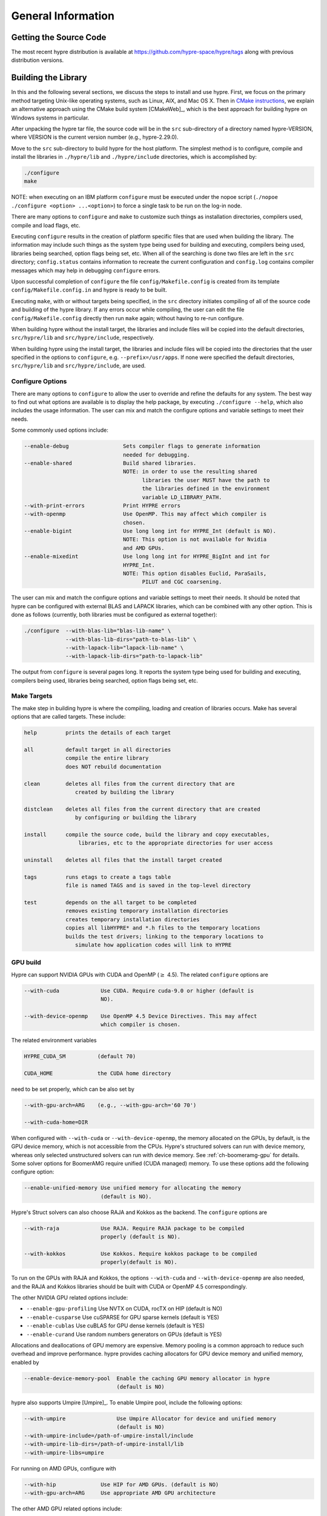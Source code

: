 .. Copyright (c) 1998 Lawrence Livermore National Security, LLC and other
   HYPRE Project Developers. See the top-level COPYRIGHT file for details.

   SPDX-License-Identifier: (Apache-2.0 OR MIT)


.. _ch-General:

******************************************************************************
General Information
******************************************************************************


Getting the Source Code
==============================================================================

The most recent hypre distribution is available at
https://github.com/hypre-space/hypre/tags along with previous distribution versions.

Building the Library
==============================================================================

In this and the following several sections, we discuss the steps to install and
use hypre.  First, we focus on the primary method targeting Unix-like operating
systems, such as Linux, AIX, and Mac OS X.  Then in `CMake instructions`_, we
explain an alternative approach using the CMake build system [CMakeWeb]_, which
is the best approach for building hypre on Windows systems in particular.

After unpacking the hypre tar file, the source code will be in the ``src``
sub-directory of a directory named hypre-VERSION, where VERSION is the current
version number (e.g., hypre-2.29.0).

Move to the ``src`` sub-directory to build hypre for the host platform.  The
simplest method is to configure, compile and install the libraries in
``./hypre/lib`` and ``./hypre/include`` directories, which is accomplished by:

.. code-block:: bash

   ./configure
   make

NOTE: when executing on an IBM platform ``configure`` must be executed under the
nopoe script (``./nopoe ./configure <option> ...<option>``) to force a single
task to be run on the log-in node.

There are many options to ``configure`` and ``make`` to customize such things as
installation directories, compilers used, compile and load flags, etc.

Executing ``configure`` results in the creation of platform specific files that
are used when building the library. The information may include such things as
the system type being used for building and executing, compilers being used,
libraries being searched, option flags being set, etc.  When all of the
searching is done two files are left in the ``src`` directory; ``config.status``
contains information to recreate the current configuration and ``config.log``
contains compiler messages which may help in debugging ``configure`` errors.

Upon successful completion of ``configure`` the file ``config/Makefile.config``
is created from its template ``config/Makefile.config.in`` and hypre is ready to
be built.

Executing ``make``, with or without targets being specified, in the ``src``
directory initiates compiling of all of the source code and building of the
hypre library.  If any errors occur while compiling, the user can edit the file
``config/Makefile.config`` directly then run ``make`` again; without having to
re-run configure.

When building hypre without the install target, the libraries and include files
will be copied into the default directories, ``src/hypre/lib`` and
``src/hypre/include``, respectively.

When building hypre using the install target, the libraries and include files
will be copied into the directories that the user specified in the options to
``configure``, e.g. ``--prefix=/usr/apps``.  If none were specified the default
directories, ``src/hypre/lib`` and ``src/hypre/include``, are used.

.. _config_options:

Configure Options
------------------------------------------------------------------------------

There are many options to ``configure`` to allow the user to override and refine
the defaults for any system. The best way to find out what options are available
is to display the help package, by executing ``./configure --help``, which also
includes the usage information.  The user can mix and match the configure
options and variable settings to meet their needs.

Some commonly used options include:

.. code-block:: none

   --enable-debug                 Sets compiler flags to generate information
                                  needed for debugging.
   --enable-shared                Build shared libraries.
                                  NOTE: in order to use the resulting shared
                                        libraries the user MUST have the path to
                                        the libraries defined in the environment
                                        variable LD_LIBRARY_PATH.
   --with-print-errors            Print HYPRE errors
   --with-openmp                  Use OpenMP. This may affect which compiler is
                                  chosen.
   --enable-bigint                Use long long int for HYPRE_Int (default is NO).
                                  NOTE: This option is not available for Nvidia
                                  and AMD GPUs.
   --enable-mixedint              Use long long int for HYPRE_BigInt and int for
                                  HYPRE_Int.
                                  NOTE: This option disables Euclid, ParaSails,
                                        PILUT and CGC coarsening.

The user can mix and match the configure options and variable settings to meet
their needs.  It should be noted that hypre can be configured with external BLAS
and LAPACK libraries, which can be combined with any other option.  This is done
as follows (currently, both libraries must be configured as external together):

.. code-block:: bash

   ./configure  --with-blas-lib="blas-lib-name" \
                --with-blas-lib-dirs="path-to-blas-lib" \
                --with-lapack-lib="lapack-lib-name" \
                --with-lapack-lib-dirs="path-to-lapack-lib"

The output from ``configure`` is several pages long.  It reports the system type
being used for building and executing, compilers being used, libraries being
searched, option flags being set, etc.


Make Targets
------------------------------------------------------------------------------

The make step in building hypre is where the compiling, loading and creation of
libraries occurs.  Make has several options that are called targets.  These
include:

.. code-block:: none

   help         prints the details of each target

   all          default target in all directories
                compile the entire library
                does NOT rebuild documentation

   clean        deletes all files from the current directory that are
                   created by building the library

   distclean    deletes all files from the current directory that are created
                   by configuring or building the library

   install      compile the source code, build the library and copy executables,
                    libraries, etc to the appropriate directories for user access

   uninstall    deletes all files that the install target created

   tags         runs etags to create a tags table
                file is named TAGS and is saved in the top-level directory

   test         depends on the all target to be completed
                removes existing temporary installation directories
                creates temporary installation directories
                copies all libHYPRE* and *.h files to the temporary locations
                builds the test drivers; linking to the temporary locations to
                   simulate how application codes will link to HYPRE

GPU build
------------------------------------------------------------------------------

Hypre can support NVIDIA GPUs with CUDA and OpenMP (:math:`{\ge}` 4.5). The related ``configure`` options are

.. code-block:: none

  --with-cuda             Use CUDA. Require cuda-9.0 or higher (default is
                          NO).

  --with-device-openmp    Use OpenMP 4.5 Device Directives. This may affect
                          which compiler is chosen.

The related environment variables

.. code-block:: none

   HYPRE_CUDA_SM          (default 70)

   CUDA_HOME              the CUDA home directory

need to be set properly, which can be also set by

.. code-block:: none

   --with-gpu-arch=ARG    (e.g., --with-gpu-arch='60 70')

   --with-cuda-home=DIR

When configured with ``--with-cuda`` or ``--with-device-openmp``, the memory allocated on the GPUs, by default, is the GPU device memory, which is not accessible from the CPUs.
Hypre's structured solvers can run with device memory,
whereas only selected unstructured solvers can run with device memory. See
:ref:`ch-boomeramg-gpu` for details.
Some solver options for BoomerAMG require unified (CUDA managed) memory.
To use these options add the following configure option:

.. code-block:: none

  --enable-unified-memory Use unified memory for allocating the memory
                          (default is NO).

Hypre's Struct solvers can also choose RAJA and Kokkos as the backend.
The ``configure`` options are

.. code-block:: none

  --with-raja             Use RAJA. Require RAJA package to be compiled
                          properly (default is NO).

  --with-kokkos           Use Kokkos. Require kokkos package to be compiled
                          properly(default is NO).

To run on the GPUs with RAJA and Kokkos, the options ``--with-cuda`` and ``--with-device-openmp`` are also needed,
and the RAJA and Kokkos libraries should be built with CUDA or OpenMP 4.5 correspondingly.

The other NVIDIA GPU related options include:

* ``--enable-gpu-profiling``  Use NVTX on CUDA, rocTX on HIP (default is NO)
* ``--enable-cusparse``       Use cuSPARSE for GPU sparse kernels (default is YES)
* ``--enable-cublas``         Use cuBLAS for GPU dense kernels (default is YES)
* ``--enable-curand``         Use random numbers generators on GPUs (default is YES)

Allocations and deallocations of GPU memory are expensive. Memory pooling is a common approach to reduce such overhead and improve performance.
hypre provides caching allocators for GPU device memory and unified memory,
enabled by

.. code-block:: none

  --enable-device-memory-pool  Enable the caching GPU memory allocator in hypre
                               (default is NO)


hypre also supports Umpire [Umpire]_. To enable Umpire pool, include the following options:

.. code-block:: none

  --with-umpire                Use Umpire Allocator for device and unified memory
                               (default is NO)
  --with-umpire-include=/path-of-umpire-install/include
  --with-umpire-lib-dirs=/path-of-umpire-install/lib
  --with-umpire-libs=umpire

For running on AMD GPUs, configure with

.. code-block:: none

  --with-hip              Use HIP for AMD GPUs. (default is NO)
  --with-gpu-arch=ARG     Use appropriate AMD GPU architecture

The other AMD GPU related options include:

* ``--enable-gpu-profiling``  Use NVTX on CUDA, rocTX on HIP (default is NO)
* ``--enable-rocsparse``      Use rocSPARSE (default is YES)
* ``--enable-rocblas``        Use rocBLAS (default is NO)
* ``--enable-rocrand``        Use rocRAND (default is YES)

All the options supported by CUDA are also supported with HIP. **Note that the ``--enable-bigint`` option is not supported with CUDA or HIP.**

For running on Intel GPUs, configure with

.. code-block:: none

  --with-sycl             Use SYCL for Intel GPUs. (default is NO).
  --with-sycl-target=ARG  User specifies sycl targets for AOT compilation in
                          ARG, where ARG is a comma-separated list (enclosed
                          in quotes), e.g. "spir64_gen".
  --with-sycl-target-backend=ARG
                          User specifies additional options for the sycl
                          target backend for AOT compilation in ARG, where ARG
                          contains the desired options (enclosed in
                          double+single quotes), e.g.
                          --with-sycl-target-backend="'-device
                          12.1.0,12.4.0'".

Intel oneMKL functionality is also used by default (and required for certain hypre solvers):

.. code-block:: none

  --enable-onemklsparse   Use oneMKL sparse (default is YES).
  --enable-onemklblas     Use oneMKL blas (default is YES).
  --enable-onemklrand     Use oneMKL rand (default is YES).

The SYCL backend now supports all GPU-enabled hypre functionality currently supported by CUDA/HIP except for FSAI (work in progress).
The ``--enable-bigint`` option is supported with SYCL (not supported for CUDA/HIP).

Testing the Library
------------------------------------------------------------------------------

The ``examples`` subdirectory contains several codes that can be used to test
the newly created hypre library.  To create the executable versions, move into
the ``examples`` subdirectory, enter ``make`` then execute the codes as
described in the initial comments section of each source code.


.. _CMake instructions:

CMake-based Build Instructions
==============================================================================

This section describes hypre's CMake build system, which is particularly useful for building
the code on Windows machines. CMake-based installation provides a platform-independent
build system. CMake can generate Unix and Linux Makefiles, as well as Visual Studio and
(Apple) XCode project files from the same configuration file.  In addition,
CMake also provides a GUI front end and which allows an interactive build and
installation process. For more detailed information on using CMake,
see `CMake's User Interaction Guide <https://cmake.org/cmake/help/latest/guide/user-interaction/index.html>`_.

**Note**: Not all options are currently supported when using CMake. This is an
on-going effort to support all hypre configure options.

Here are the basic steps to configure, make, and install hypre using CMake:

#. Ensure that CMake version 3.13.0 or later is installed on the system.
#. After unpacking the hypre tar file or cloning, move to the ``src`` sub-directory.
#. To build the library, run CMake on the top-level hypre source directory to
   generate files appropriate for the native build system.  To prevent writing
   over the Makefiles in hypre's configure/make system above, only out-of-source
   builds are allowed with CMake, that is, it is required to use a separate build
   directory.

   The directory ``src/cmbuild``
   is provided in the release for convenience, but
   alternative build directories may be created by the user. To configure with
   the default options:

   - Unix: From the ``src/cmbuild`` directory, type ``cmake ..``.

   - Windows Visual Studio: Set the source and build directories to ``src`` and ``src/cmbuild``,
     then click on `Configure` following by `Generate`.


#. To build the library, compile with the native build system:

   - Unix: From the ``src/cmbuild`` directory, type ``make`` or ``make -j 4``
     (for a faster parallel build with 4 threads).

   - Windows Visual Studio: Open the 'hypre' VS solution file generated by CMake
     and build the `ALL_BUILD` target.

#. To install hypre to the installation directory specified in the configuration:

   - Unix: From the ``src/cmbuild`` directory, type ``make install``.

   - Windows Visual Studio: Open the `hypre` VS solution file generated by CMake
     and build the `INSTALL` target.

   - *Note*: The default installation location is set to ``src/hypre``.
     Use the ``HYPRE_INSTALL_PREFIX`` option to change this location if desired.

Changing Default CMake Configuration Options
------------------------------------------------------------------------------

Various configuration options can be set from within CMake (see `CMake options`_).
One option is to specify these options in the command-line CMake invocation,
e.g., to enabling building of the examples:

.. code-block:: none

  cmake -DHYPRE_BUILD_EXAMPLES=ON ..

Another option is to use the CMake GUI (``ccmake`` or ``cmake-gui``) to change the default options
as appropriate, then reconfigure / generate:

- Unix: From the ``src/cmbuild`` directory, type ``ccmake ..``.

  * Change options to desired settings:

    * To set a variable, move the cursor to the variable and press enter.
    * If it is a boolean (ON/OFF) it will toggle the value.
    * If it is string or file, it will allow editing of the string.

  * Then configure (``c`` key).
  * Repeat until all values are set as desired and then generate (``g`` key).

- Windows Visual Studio: Change options, then click on `Configure` then `Generate`.

Then the re-build and re-install with the updated configuration options.

.. _CMake options:

CMake Configure Options
------------------------------------------------------------------------------

There are many options to allow the user to override and refine
the defaults for any system.  The best way to find out what options are available
is to use ``cmake``, ``cmake-gui``, or inspect using Windows Visual Studio.


Some commonly used options (default value) include:

.. code-block:: none

 HYPRE_INSTALL_PREFIX (src/hypre) Installation location.
 HYPRE_BUILD_EXAMPLES (OFF)       Compile test cases for examples of using the library.
 HYPRE_BUILD_TYPE (Release)       Sets compiler flags to generate information.
                                  needed for debugging.
 HYPRE_ENABLE_SHARED (OFF)        Build shared libraries.
 HYPRE_PRINT_ERRORS (OFF)         Print HYPRE errors.
 HYPRE_WITH_OPENMP (OFF)          Use OpenMP.

 HYPRE_ENABLE_BIGINT (OFF)        Use long long int for HYPRE_Int.
 HYPRE_ENABLE_MIXEDINT (OFF)      Use long long int for HYPRE_BigInt and int for
                                  HYPRE_Int.

GPU CMake Build Options
^^^^^^^^^^^^^^^^^^^^^^^^^^^^^^^^^^^^^^^^^^^^^^^^^^^^^^^^^^^^^^^^^^^^^^^^^^^^^^^

Some of the commonly used options for GPU CMake builds of hypre are listed below.

* CUDA support for NVIDIA GPUs relevant options:

.. code-block:: none

 HYPRE_WITH_CUDA (OFF)            Use CUDA v9.0 or higher.
 HYPRE_CUDA_SM (70)               Target CUDA architecture.

When configured with CUDA, the memory allocated on the GPUs, by default, is the GPU device memory, which is not accessible from the CPUs.
Hypre's structured solvers can run with device memory,
whereas only selected unstructured solvers can run with device memory. See
:ref:`ch-boomeramg-gpu` for details.
Some solver options for BoomerAMG require unified (CUDA managed) memory.
To use these options turn the following option on:

.. code-block:: none

  HYPRE_ENABLE_UNIFIED_MEMORY (OFF)  Use unified memory for allocating the memory.

The other NVIDIA GPU related options include:

.. code-block:: none

 HYPRE_ENABLE_GPU_PROFILING (OFF) Use NVTX.
 HYPRE_ENABLE_CUSPARSE (ON)       Use cuSPARSE for GPU sparse kernels.
 HYPRE_ENABLE_CUBLAS (OFF)        Use cuBLAS for GPU dense kernels.
 HYPRE_ENABLE_CURAND (ON)         Use random numbers generators on GPUs.

Allocations and deallocations of GPU memory are expensive. Memory pooling is a common approach to reduce such overhead and improve performance.
hypre provides caching allocators for GPU device memory and unified memory,
enabled by

.. code-block:: none

 HYPRE_ENABLE_DEVICE_POOL (OFF)   Enable the caching GPU memory allocator in hypre


hypre also supports Umpire [Umpire]_. To enable Umpire pool, include the following options:

.. code-block:: none

 HYPRE_WITH_UMPIRE (OFF)          Use Umpire Allocator for device and unified memory.
 TPL_UMPIRE_LIBRARIES             List of absolute paths to Umpire link libraries.
 TPL_UMPIRE_INCLUDE_DIRS          List of absolute paths to Umpire include directories.

SYCL support for Intel GPUs relevant options:

.. code-block:: none

 HYPRE_WITH_SYCL (OFF)            Enable SYCL support.
 HYPRE_SYCL_TARGET                Target SYCL architecture, e.g. 'spir64_gen'.
 HYPRE_SYCL_TARGET_BACKEND        Additional SYCL backend options, e.g. '-device 12.1.0,12.4.0'.


Testing the Library with CMake Build Process
------------------------------------------------------------------------------

The ``examples`` subdirectory contains several codes that can be used to test
the newly created hypre library. The CMake option ``HYPRE_BUILD_EXAMPLES`` should
be enabled so ensure the executables in the ``examples`` subdirectory are built.

Linking to the Library
==============================================================================

An application code linking with hypre must be compiled with
``-I$PREFIX/include`` and linked with ``-L$PREFIX/lib -lHYPRE``, where
``$PREFIX`` is the directory where hypre is installed, default is ``hypre``, or
as defined by the configure option ``--prefix=PREFIX``. As noted above, if hypre
was built as a shared library the user MUST have its location defined in the
environment variable ``LD_LIBRARY_PATH``.

As an example of linking with hypre, a user may refer to the ``Makefile`` in the
``examples`` sub-directory.  It is designed to build codes similar to user
applications that link with and call hypre.  All include and linking flags are
defined in the ``Makefile.config`` file by ``configure``.


Error Flags
==============================================================================

Every hypre function returns an integer, which is used to indicate errors
during execution.  Note that the error flag returned by a given function
reflects the errors from *all* previous calls to hypre functions.  In
particular, a value of zero means that all hypre functions up to (and
including) the current one have completed successfully.  This new error flag
system is being implemented throughout the library, but currently there are
still functions that do not support it.  The error flag value is a combination
of one or a few of the following error codes:

#. ``HYPRE_ERROR_GENERIC`` -- describes a generic error
#. ``HYPRE_ERROR_MEMORY`` -- hypre was unable to allocate memory
#. ``HYPRE_ERROR_ARG`` -- error in one of the arguments of a hypre function
#. ``HYPRE_ERROR_CONV`` -- a hypre solver did not converge as expected

One can use the ``HYPRE_CheckError`` function to determine exactly which errors
have occurred:

.. code-block:: c

   /* call some HYPRE functions */
   int  hypre_ierr;
   hypre_ierr = HYPRE_Function();

   /* check if the previously called hypre functions returned error(s) */
   if (hypre_ierr)
      /* check if the error with code HYPRE_ERROR_CODE has occurred */
      if (HYPRE_CheckError(hypre_ierr,HYPRE_ERROR_CODE))

The corresponding FORTRAN code is

.. code-block:: fortran

   ! header file with hypre error codes
   include 'HYPRE_error_f.h'

   ! call some HYPRE functions
   integer  hypre_ierr
   call HYPRE_Function(hypre_ierr)

   ! check if the previously called hypre functions returned error(s)
   if (hypre_ierr .ne. 0) then
      ! check if the error with code HYPRE_ERROR_CODE has occurred
      call HYPRE_CheckError(hypre_ierr, HYPRE_ERROR_CODE, check)
      if (check .ne. 0) then

The global error flag can also be obtained directly, between calls to other
hypre functions, by calling ``HYPRE_GetError()``.  If an argument error
(``HYPRE_ERROR_ARG``) has occurred, the argument index (counting from 1) can be
obtained from ``HYPRE_GetErrorArg()``.  To get a character string with a
description of all errors in a given error flag, use

.. code-block:: c

   HYPRE_DescribeError(int hypre_ierr, char *descr);

The global error flag can be cleared manually by calling
``HYPRE_ClearAllErrors()``, which will essentially ignore all previous hypre
errors. To only clear a specific error code, the user can call
``HYPRE_ClearError(HYPRE_ERROR_CODE)``.  Finally, if hypre was configured with
``--with-print-errors``, additional error information will be printed to the
standard error during execution.


Bug Reporting and General Support
==============================================================================

Simply create an issue at ``https://github.com/hypre-space/hypre/issues`` to
report bugs, request features, or ask general usage questions.

Users should include as much relevant information as possible in their issue
report, including at a minimum, the hypre version number being used.  For
compile and runtime problems, please also include the machine type, operating
system, MPI implementation, compiler, and any error messages produced.


.. _LSI_install:

Using HYPRE in External FEI Implementations
==============================================================================

.. warning::
   FEI is not actively supported by the hypre development team. For similar
   functionality, we recommend using :ref:`sec-Block-Structured-Grids-FEM`, which
   allows the representation of block-structured grid problems via hypre's
   SStruct interface.

To set up hypre for use in external, e.g. Sandia's, FEI implementations one
needs to follow the following steps:

#. obtain the hypre and Sandia's FEI source codes,
#. compile Sandia's FEI (fei-2.5.0) to create the ``fei_base`` library.
#. compile hypre

   * unpack the archive and go into the ``src`` directory
   * do a ``configure`` with the ``--with-fei-inc-dir`` option set to the FEI
     include directory plus other compile options
   * compile with ``make install`` to create the ``HYPRE_LSI`` library in
     ``hypre/lib``.

#. call the FEI functions in your application code (as shown in Chapters
   :ref:`ch-FEI` and :ref:`ch-Solvers`)

   * include ``cfei-hypre.h`` in your file
   * include ``FEI_Implementation.h`` in your file

#. Modify your ``Makefile``

   * include hypre's ``include`` and ``lib`` directories in the search paths.
   * Link with ``-lfei_base -lHYPRE_LSI``.  Note that the order in which the
     libraries are listed may be important.

Building an application executable often requires linking with many different
software packages, and many software packages use some LAPACK and/or BLAS
functions.  In order to alleviate the problem of multiply defined functions at
link time, it is recommended that all software libraries are stripped of all
LAPACK and BLAS function definitions.  These LAPACK and BLAS functions should
then be resolved at link time by linking with the system LAPACK and BLAS
libraries (e.g. dxml on DEC cluster).  Both hypre and SuperLU were built with
this in mind.  However, some other software library files needed may have the
BLAS functions defined in them.  To avoid the problem of multiply defined
functions, it is recommended that the offending library files be stripped of the
BLAS functions.


Calling HYPRE from Other Languages
==============================================================================

The hypre library currently supports two languages: C (native) and Fortran (in
version 2.10.1 and earlier, additional language interfaces were also provided
through a tool called Babel).  The Fortran interface is manually supported to
mirror the "native" C interface used throughout most of this manual.  We
describe this interface next.

Typically, the Fortran subroutine name is the same as the C name, unless it is
longer than 31 characters.  In these situations, the name is condensed to 31
characters, usually by simple truncation.  For now, users should look at the
Fortran test drivers (``*.f`` codes) in the ``test`` directory for the correct
condensed names.  In the future, this aspect of the interface conversion will be
made consistent and straightforward.

The Fortran subroutine argument list is always the same as the corresponding C
routine, except that the error return code ``ierr`` is always last.  Conversion
from C parameter types to Fortran argument type is summarized in following
table:

   ======================  =============================
   C parameter             Fortran argument
   ======================  =============================
   ``int i``               ``integer i``
   ``double d``            ``double precision d``
   ``int *array``          ``integer array(*)``
   ``double *array``       ``double precision array(*)``
   ``char *string``        ``character string(*)``
   ``HYPRE_Type object``   ``integer*8 object``
   ``HYPRE_Type *object``  ``integer*8 object``
   ======================  =============================

Array arguments in hypre are always of type ``(int *)`` or ``(double *)``, and
the corresponding Fortran types are simply ``integer`` or ``double precision``
arrays.  Note that the Fortran arrays may be indexed in any manner.  For
example, an integer array of length ``N`` may be declared in fortran as either
of the following:

.. code-block:: fortran

   integer  array(N)
   integer  array(0:N-1)

hypre objects can usually be declared as in the table because ``integer*8``
usually corresponds to the length of a pointer.  However, there may be some
machines where this is not the case.  On such machines, the Fortran type for a
hypre object should be an ``integer`` of the appropriate length.

This simple example illustrates the above information:

C prototype:

.. code-block:: c

   int HYPRE_IJMatrixSetValues(HYPRE_IJMatrix  matrix,
                               int  nrows, int  *ncols,
                               const int *rows, const int  *cols,
                               const double  *values);

The corresponding Fortran code for calling this routine is as follows:

.. code-block:: fortran

   integer*8         matrix
   integer           nrows, ncols(MAX_NCOLS)
   integer           rows(MAX_ROWS), cols(MAX_COLS)
   double precision  values(MAX_COLS)
   integer           ierr

   call HYPRE_IJMatrixSetValues(matrix, nrows, ncols, rows, cols, values, ierr)
